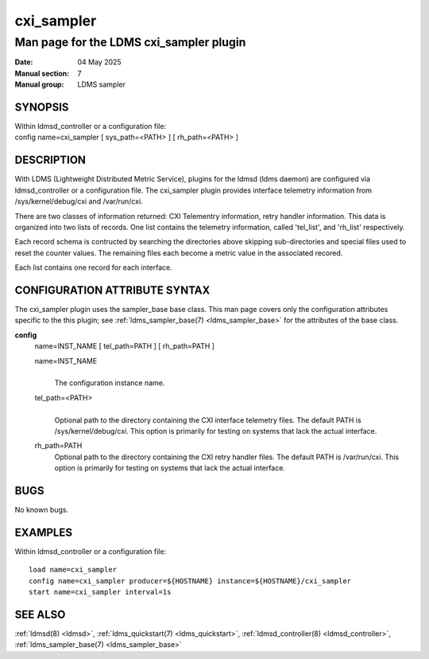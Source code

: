 .. _cxi_sampler:

==============
cxi_sampler
==============

----------------------------------------
Man page for the LDMS cxi_sampler plugin
----------------------------------------

:Date:   04 May 2025
:Manual section: 7
:Manual group: LDMS sampler

SYNOPSIS
========

| Within ldmsd_controller or a configuration file:
| config name=cxi_sampler [ sys_path=<PATH> ] [ rh_path=<PATH> ]

DESCRIPTION
===========

With LDMS (Lightweight Distributed Metric Service), plugins for the
ldmsd (ldms daemon) are configured via ldmsd_controller or a
configuration file. The cxi_sampler plugin provides interface
telemetry information from /sys/kernel/debug/cxi and /var/run/cxi.

There are two classes of information returned: CXI Telementry
information, retry handler information. This data is organized into
two lists of records.  One list contains the telemetry information,
called 'tel_list', and 'rh_list' respectively.

Each record schema is contructed by searching the directories above
skipping sub-directories and special files used to reset the counter
values. The remaining files each become a metric value in the
associated recored.

Each list contains one record for each interface.

CONFIGURATION ATTRIBUTE SYNTAX
==============================

The cxi_sampler plugin uses the sampler_base base class. This man page
covers only the configuration attributes specific to the this plugin;
see :ref:`ldms_sampler_base(7) <ldms_sampler_base>` for the attributes
of the base class.

**config**
   | name=INST_NAME [ tel_path=PATH ] [ rh_path=PATH ]

   name=INST_NAME
      |
      | The configuration instance name.

   tel_path=<PATH>
      |
      | Optional path to the directory containing the CXI interface telemetry files.
        The default PATH is /sys/kernel/debug/cxi. This option is primarily for
        testing on systems that lack the actual interface.

   rh_path=PATH
      | Optional path to the directory containing the CXI retry handler files.
        The default PATH is /var/run/cxi. This option is primarily for
        testing on systems that lack the actual interface.

BUGS
====

No known bugs.

EXAMPLES
========

Within ldmsd_controller or a configuration file:

::

   load name=cxi_sampler
   config name=cxi_sampler producer=${HOSTNAME} instance=${HOSTNAME}/cxi_sampler
   start name=cxi_sampler interval=1s

SEE ALSO
========

:ref:`ldmsd(8) <ldmsd>`, :ref:`ldms_quickstart(7) <ldms_quickstart>`, :ref:`ldmsd_controller(8) <ldmsd_controller>`, :ref:`ldms_sampler_base(7) <ldms_sampler_base>`
